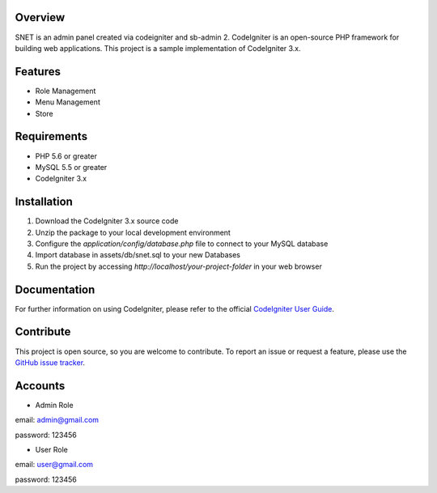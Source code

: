 *******************
Overview
*******************

SNET is an admin panel created via codeigniter and sb-admin 2. CodeIgniter is an open-source PHP framework for building web applications. This project is a sample implementation of CodeIgniter 3.x.

*******************
Features
*******************

- Role Management
- Menu Management
- Store

*******************
Requirements
*******************

- PHP 5.6 or greater
- MySQL 5.5 or greater
- CodeIgniter 3.x

*******************
Installation
*******************

1. Download the CodeIgniter 3.x source code
2. Unzip the package to your local development environment
3. Configure the `application/config/database.php` file to connect to your MySQL database
4. Import database in assets/db/snet.sql to your new Databases
5. Run the project by accessing `http://localhost/your-project-folder` in your web browser

*******************
Documentation
*******************

For further information on using CodeIgniter, please refer to the official `CodeIgniter User Guide <https://codeigniter.com/user_guide/>`_.

*******************
Contribute
*******************

This project is open source, so you are welcome to contribute. To report an issue or request a feature, please use the `GitHub issue tracker <https://github.com/varreltantio/snet/issues>`_.

*******************
Accounts
*******************

- Admin Role

email: admin@gmail.com

password: 123456

- User Role

email: user@gmail.com

password: 123456
